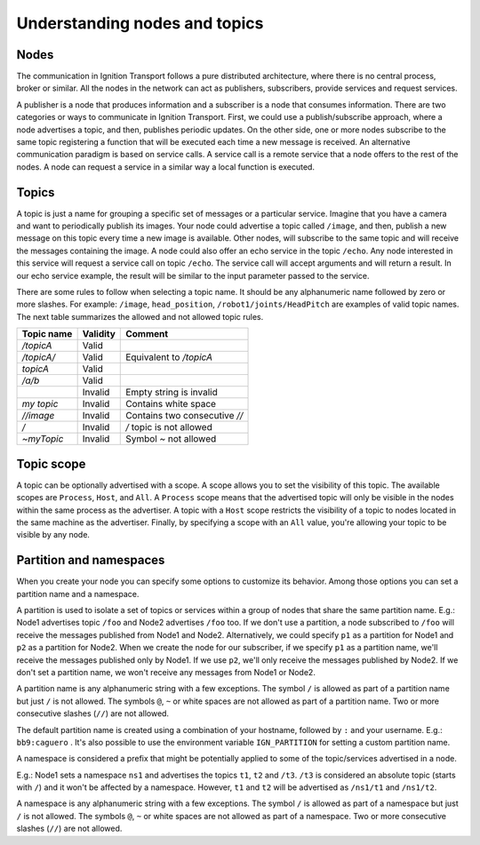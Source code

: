 ==============================
Understanding nodes and topics
==============================

Nodes
=====

The communication in Ignition Transport follows a pure distributed architecture,
where there is no central process, broker or similar. All the nodes in the
network can act as publishers, subscribers, provide services and request
services.

A publisher is a node that produces information and a subscriber is a node that
consumes information. There are two categories or ways to communicate in
Ignition Transport. First, we could use a publish/subscribe approach, where a
node advertises a topic, and then, publishes periodic updates. On the other
side, one or more nodes subscribe to the same topic registering a function that
will be executed each time a new message is received. An alternative
communication paradigm is based on service calls. A service call is a remote
service that a node offers to the rest of the nodes. A node can request a
service in a similar way a local function is executed.

Topics
======

A topic is just a name for grouping a specific set of messages or a particular
service. Imagine that you have a camera and want to periodically publish its
images. Your node could advertise a topic called ``/image``, and then, publish a
new message on this topic every time a new image is available. Other nodes, will
subscribe to the same topic and will receive the messages containing the image.
A node could also offer an echo service in the topic ``/echo``. Any node
interested in this service will request a service call on topic ``/echo``. The
service call will accept arguments and will return a result. In our echo
service example, the result will be similar to the input parameter passed to the
service.

There are some rules to follow when selecting a topic name. It should be any
alphanumeric name followed by zero or more slashes. For example: ``/image``,
``head_position``, ``/robot1/joints/HeadPitch`` are examples of valid topic
names. The next table summarizes the allowed and not allowed topic rules.

============  ========  =======
Topic name    Validity  Comment
============  ========  =======
*/topicA*     Valid
*/topicA/*    Valid     Equivalent to */topicA*
*topicA*      Valid
*/a/b*        Valid
\             Invalid   Empty string is invalid
*my topic*    Invalid   Contains white space
*//image*     Invalid   Contains two consecutive *//*
*/*           Invalid   */* topic is not allowed
*~myTopic*    Invalid   Symbol *~* not allowed
============  ========  =======

Topic scope
===========

A topic can be optionally advertised with a scope. A scope allows you to set the
visibility of this topic. The available scopes are ``Process``, ``Host``, and
``All``. A ``Process`` scope means that the advertised topic will only be
visible in the nodes within the same process as the advertiser. A topic with a
``Host`` scope restricts the visibility of a topic to nodes located in the same
machine as the advertiser. Finally, by specifying a scope with an ``All`` value,
you're allowing your topic to be visible by any node.

Partition and namespaces
========================

When you create your node you can specify some options to customize its
behavior. Among those options you can set a partition name and a namespace.

A partition is used to isolate a set of topics or services within a group of
nodes that share the same partition name. E.g.: Node1 advertises topic ``/foo``
and Node2 advertises ``/foo`` too. If we don't use a partition, a node
subscribed to ``/foo`` will receive the messages published from Node1 and Node2.
Alternatively, we could specify ``p1`` as a partition for Node1 and ``p2`` as a
partition for Node2. When we create the node for our subscriber, if we specify
``p1`` as a partition name, we'll receive the messages published only by Node1.
If we use ``p2``, we'll only receive the messages published by Node2. If we
don't set a partition name, we won't receive any messages from Node1 or Node2.

A partition name is any alphanumeric string with a few exceptions.
The symbol ``/`` is allowed as part of a partition name but just ``/`` is
not allowed. The symbols ``@``, ``~`` or white spaces are not allowed as
part of a partition name. Two or more consecutive slashes (``//``) are not
allowed.

The default partition name is created using a combination of your hostname,
followed by ``:`` and your username. E.g.: ``bb9:caguero`` . It's also possible
to use the environment variable ``IGN_PARTITION`` for setting a custom partition
name.

A namespace is considered a prefix that might be potentially applied to some of
the topic/services advertised in a node.

E.g.: Node1 sets a namespace ``ns1`` and advertises the topics
``t1``, ``t2`` and ``/t3``. ``/t3`` is considered an absolute topic (starts
with ``/``) and it won't be affected by a namespace. However, ``t1`` and
``t2`` will be advertised as ``/ns1/t1`` and ``/ns1/t2``.

A namespace is any alphanumeric string with a few exceptions.
The symbol ``/`` is allowed as part of a namespace but just ``/`` is not
allowed. The symbols ``@``, ``~`` or white spaces are not allowed as
part of a namespace. Two or more consecutive slashes (``//``) are not allowed.

=========  ============  =====================  ========  =======
Namespace  Topic name    Fully qualified topic  Validity  Comment
=========  ============  =====================  ========  =======
*ns1*      */topicA*     */topicA*              Valid     Absolute topic
           *topicA*      */topicA*              Valid
*ns1*      *topicA*      */ns1/topicA*          Valid
\          *topicA*                             Invalid   Empty string is invalid
*my ns*    *topicA*                             Invalid   Contains white space.
*//ns*     *topicA*                             Invalid   Contains two consecutive *//*
*/*        *topicA*                             Invalid   */* namespace is not allowed
*~myns*    *topicA*                             Invalid   Symbol *~* not allowed
=========  ============  =====================  =======   ======================
